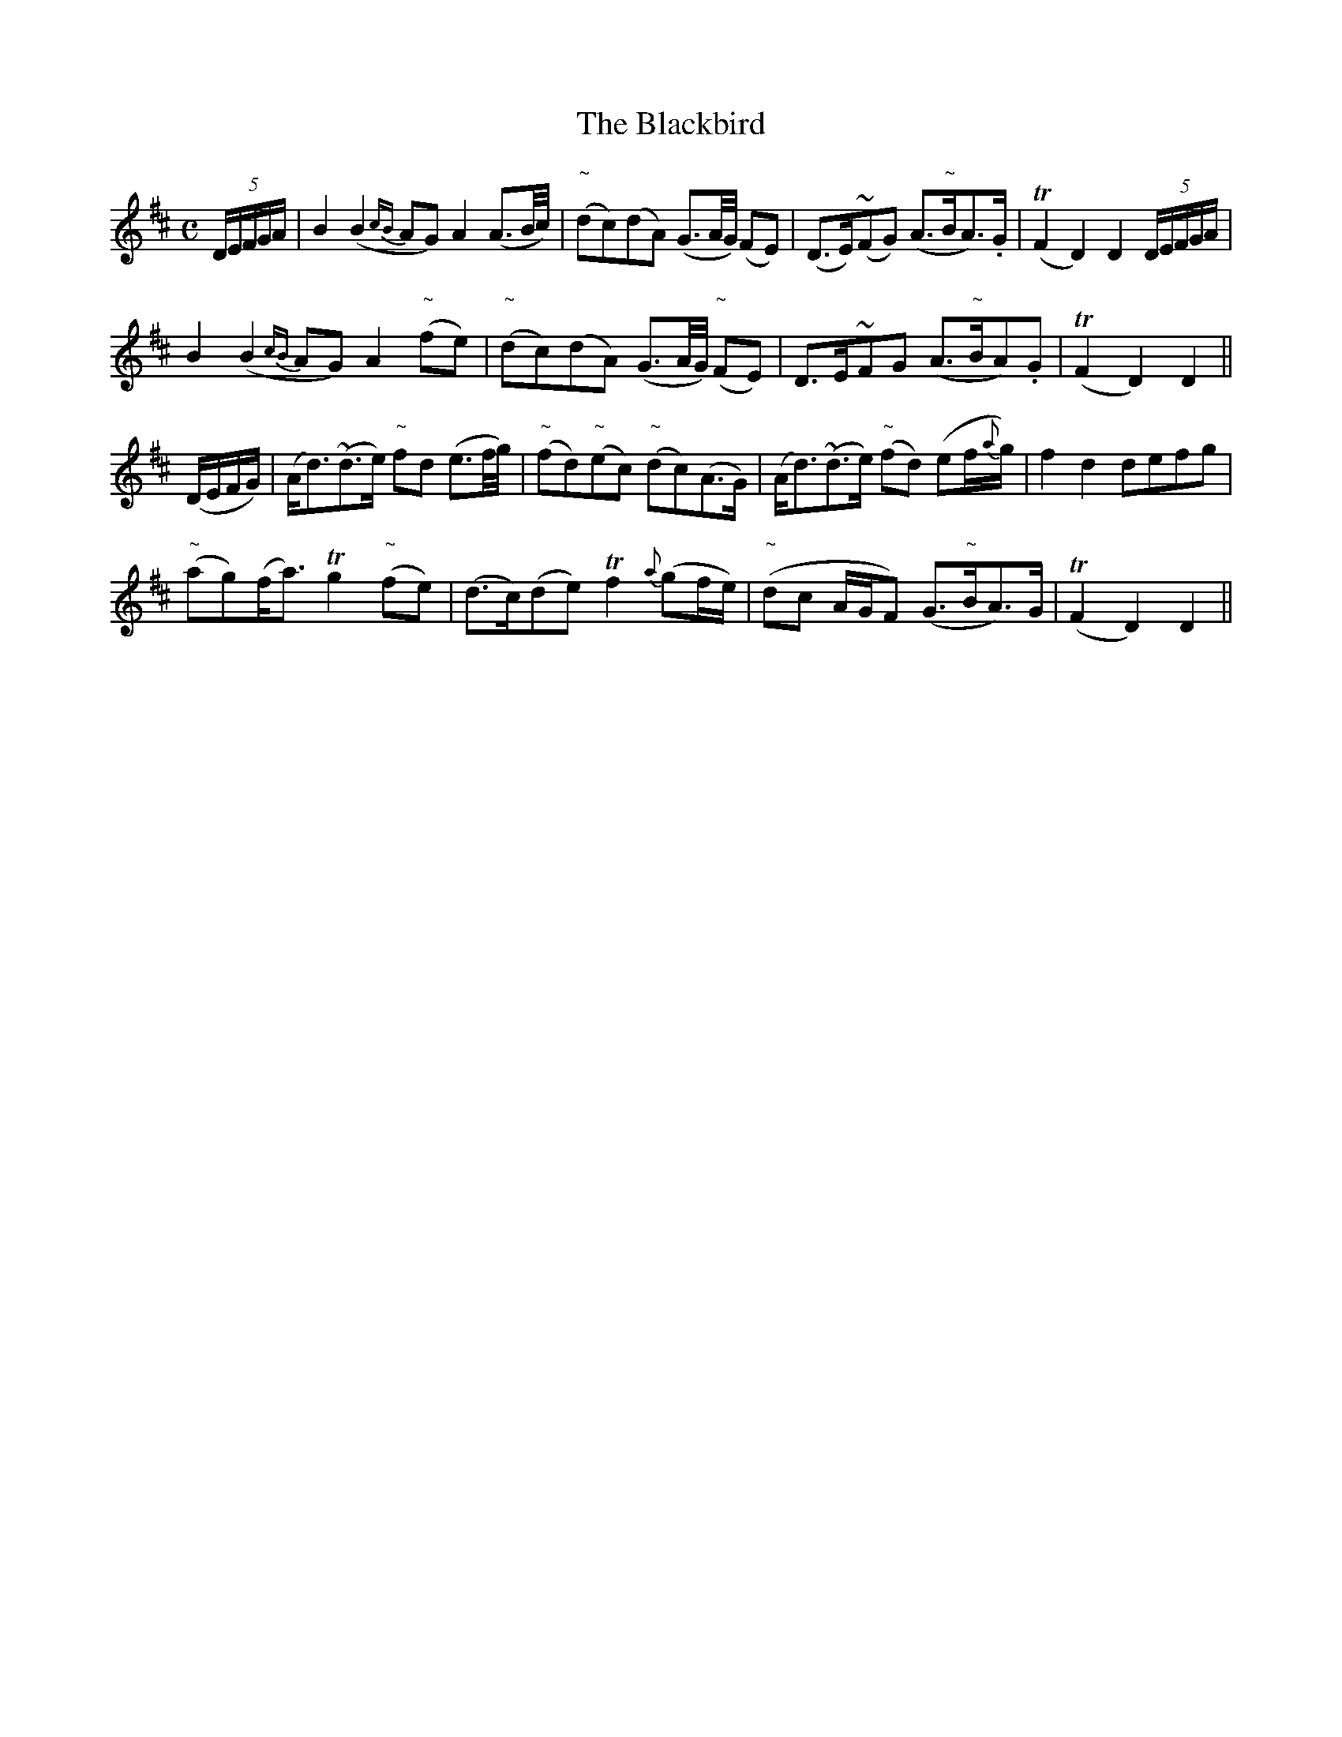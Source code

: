 X:199
T:The Blackbird
N:"Very slow" "1st Setting" "collected by J. O'Neill"
B:O'Neill's 199
M:C
L:1/8
K:D
(5D/E/F/G/A/|B2 (B2{cB}AG) A2 (A3/2B/4c/4)|"~"(dc)(dA) (G3/2A/4G/4) (FE)|(D>E)(~FG) (A>"~"BA>).G|T(F2 D2) D2 (5D/E/F/G/A/|
B2 (B2{cB}AG) A2 "~"(fe)|"~"(dc)(dA) (G3/2A/4G/4) ("~"FE)|D>E~FG (A>"~"BA).G|T(F2 D2) D2||
(D/E/F/G/)|(A<d)(~d>e) "~"fd (e3/2f/4g/4)|"~"(fd)"~"(ec) "~"(dc)(A>G)|(A<d)(~d>e) "~"(fd) (ef/{a}g/)|f2 d2 defg|
"~"(ag)(f<a) Tg2 "~"(fe)|(d>c)(de) Tf2 {a}(gf/e/)|"~"(dc A/G/F) (G>"~"BA>)G|T(F2 D2) D2||
